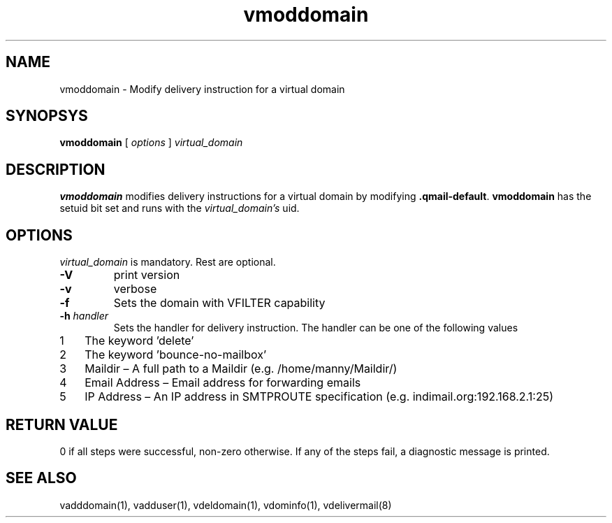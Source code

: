 .LL 8i
.TH vmoddomain 1
.SH NAME
vmoddomain - Modify delivery instruction for a virtual domain

.SH SYNOPSYS
.B vmoddomain
[
.I options
]
.I virtual_domain

.SH DESCRIPTION
.PP
\fBvmoddomain\fR modifies delivery instructions for a virtual domain by modifying
\fB.qmail-default\fR. \fBvmoddomain\fR has the setuid bit set and runs with the \fIvirtual_domain's\fR uid.

.SH OPTIONS
.PP
\fIvirtual_domain\fR is mandatory. Rest are optional.
.TP
\fB\-V\fR
print version
.TP
\fB\-v\fR
verbose
.TP
\fB\-f\fR
Sets the domain with VFILTER capability
.TP
\fB\-h\fR \fIhandler\fR
Sets the handler for delivery instruction. The handler can be one of the following values
.nr step 1 1
.IP \n[step] 3
The keyword 'delete'
.IP \n+[step]
The keyword 'bounce-no-mailbox'
.IP \n+[step]
Maildir – A full path to a Maildir (e.g. /home/manny/Maildir/)
.IP \n+[step]
Email Address – Email address for forwarding emails
.IP \n+[step]
IP Address – An IP address in SMTPROUTE specification (e.g. indimail.org:192.168.2.1:25)

.SH RETURN VALUE
0 if all steps were successful, non-zero otherwise. If any of the steps fail, a diagnostic message is printed.

.SH "SEE ALSO"
vadddomain(1), vadduser(1), vdeldomain(1), vdominfo(1), vdelivermail(8)
